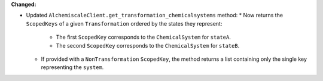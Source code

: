 **Changed:**

* Updated ``AlchemiscaleClient.get_transformation_chemicalsystems`` method:
  * Now returns the ``ScopedKeys`` of a given ``Transformation`` ordered by the states they represent:
    * The first ``ScopedKey`` corresponds to the ``ChemicalSystem`` for ``stateA``.
    * The second ``ScopedKey`` corresponds to the ``ChemicalSystem`` for ``stateB``.
  * If provided with a ``NonTransformation`` ``ScopedKey``, the method returns a list containing only the single key representing the ``system``.
